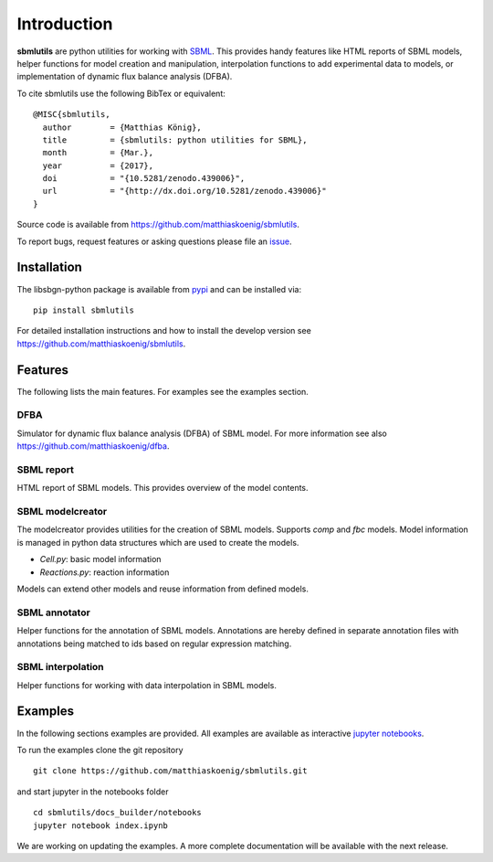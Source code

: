Introduction
============
**sbmlutils** are python utilities for working with `SBML <http://www.sbml.org>`_.
This provides handy features like HTML reports of SBML models, helper functions for model creation and manipulation,
interpolation functions to add experimental data to models, or implementation of dynamic flux balance analysis (DFBA).

To cite sbmlutils use the following BibTex or equivalent::

    @MISC{sbmlutils,
      author        = {Matthias König},
      title         = {sbmlutils: python utilities for SBML},
      month         = {Mar.},
      year          = {2017},
      doi           = "{10.5281/zenodo.439006}",
      url           = "{http://dx.doi.org/10.5281/zenodo.439006}"
    }

Source code is available from
`https://github.com/matthiaskoenig/sbmlutils
<https://github.com/matthiaskoenig/sbmlutils>`_.

To report bugs, request features or asking questions please file an
`issue
<https://github.com/matthiaskoenig/sbmlutils/issues>`_.

Installation
------------
The libsbgn-python package is available from `pypi
<https://pypi.python.org/pypi/sbmlutils>`_ and can be installed via::

    pip install sbmlutils


For detailed installation instructions and how to install the develop version see
`https://github.com/matthiaskoenig/sbmlutils
<https://github.com/matthiaskoenig/sbmlutils>`_.

Features
--------
The following lists the main features. For examples see the examples section.

DFBA
~~~~
Simulator for dynamic flux balance analysis (DFBA) of SBML model.
For more information see also `<https://github.com/matthiaskoenig/dfba>`_.

SBML report
~~~~~~~~~~~
HTML report of SBML models. This provides overview of the model contents.

SBML modelcreator
~~~~~~~~~~~~~~~~~
The modelcreator provides utilities for the creation of SBML models.
Supports `comp` and `fbc` models. Model information is managed in python data
structures which are used to create the models.

* `Cell.py`: basic model information
* `Reactions.py`: reaction information

Models can extend other models and reuse information from
defined models.

SBML annotator
~~~~~~~~~~~~~~
Helper functions for the annotation of SBML models.
Annotations are hereby defined in separate annotation files with
annotations being matched to ids based on regular expression matching.

SBML interpolation
~~~~~~~~~~~~~~~~~~
Helper functions for working with data interpolation in SBML models.


Examples
--------
In the following sections examples are provided. All examples are available as
interactive `jupyter notebooks <http://jupyter.readthedocs.org/en/latest/install.html>`_.

To run the examples clone the git repository
::

    git clone https://github.com/matthiaskoenig/sbmlutils.git

and start jupyter in the notebooks folder
::

    cd sbmlutils/docs_builder/notebooks
    jupyter notebook index.ipynb

We are working on updating the examples. A more complete documentation will be available with the next release.

